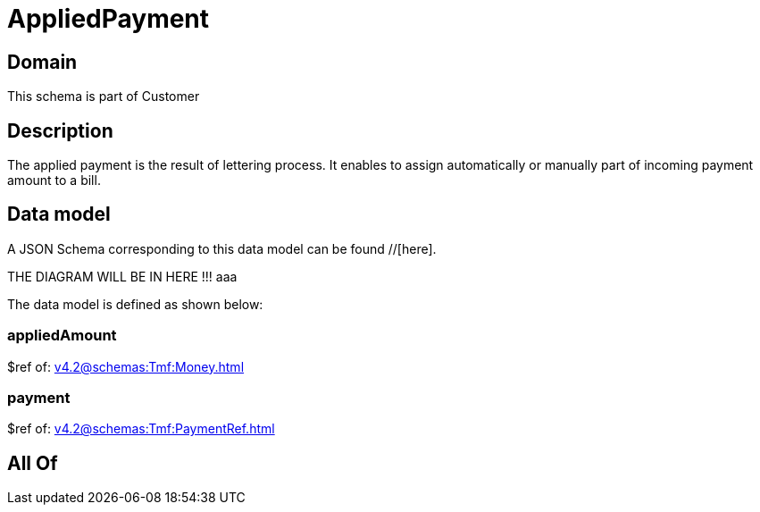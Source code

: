 = AppliedPayment

[#domain]
== Domain

This schema is part of Customer

[#description]
== Description
The applied payment is the result of lettering process. It enables to assign automatically or manually part of incoming payment amount to a bill.


[#data_model]
== Data model

A JSON Schema corresponding to this data model can be found //[here].

THE DIAGRAM WILL BE IN HERE !!!
aaa

The data model is defined as shown below:


=== appliedAmount
$ref of: xref:v4.2@schemas:Tmf:Money.adoc[]


=== payment
$ref of: xref:v4.2@schemas:Tmf:PaymentRef.adoc[]


[#all_of]
== All Of

